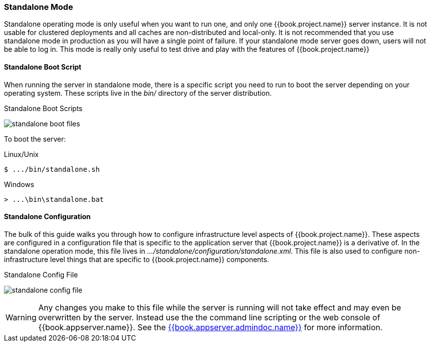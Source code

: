 
[[_standalone-mode]]
=== Standalone Mode

Standalone operating mode is only useful when you want to run one, and only one {{book.project.name}} server instance.
It is not usable for clustered deployments and all caches are non-distributed and local-only.  It is not recommended that
you use standalone mode in production as you will have a single point of failure.  If your standalone mode server goes down,
users will not be able to log in.  This mode is really only useful to test drive and play with the features of {{book.project.name}}

==== Standalone Boot Script

When running the server in standalone mode, there is a specific script you need to run to boot the server depending on your
operating system.  These scripts live in the _bin/_ directory of the server distribution.

.Standalone Boot Scripts
image:../../{{book.images}}/standalone-boot-files.png[]

To boot the server:

.Linux/Unix
[source]
----
$ .../bin/standalone.sh
----

.Windows
[source]
----
> ...\bin\standalone.bat
----

==== Standalone Configuration

The bulk of this guide walks you through how to configure infrastructure level aspects of {{book.project.name}}.  These
aspects are configured in a configuration file that is specific to the application server that {{book.project.name}} is a
derivative of.  In the standalone operation mode, this file lives in _.../standalone/configuration/standalone.xml_.  This file
is also used to configure non-infrastructure level things that are specific to {{book.project.name}} components.

.Standalone Config File
image:../../{{book.images}}/standalone-config-file.png[]

WARNING: Any changes you make to this file while the server is running will not take effect and may even be overwritten
      by the server.  Instead use the the command line scripting or the web console of {{book.appserver.name}}.  See
      the link:{{book.appserver.admindoc.link}}[{{book.appserver.admindoc.name}}] for more information.